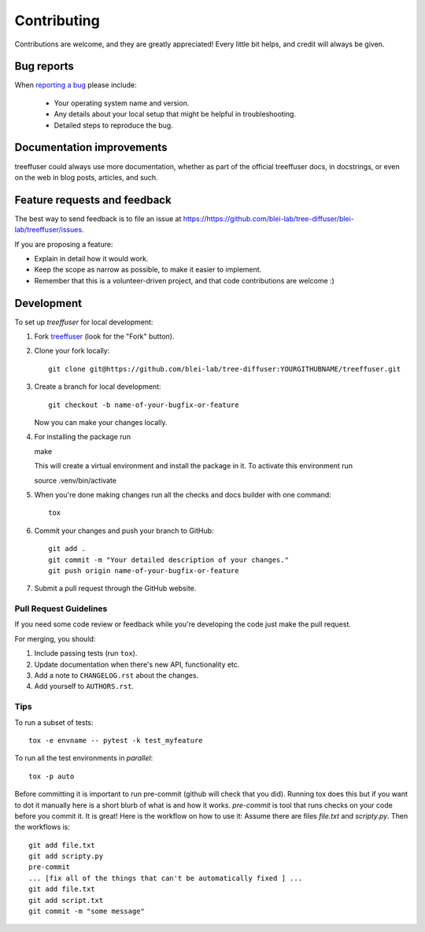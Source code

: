 ============
Contributing
============

Contributions are welcome, and they are greatly appreciated! Every
little bit helps, and credit will always be given.

Bug reports
===========

When `reporting a bug <https://https://github.com/blei-lab/tree-diffuser/blei-lab/treeffuser/issues>`_ please include:

    * Your operating system name and version.
    * Any details about your local setup that might be helpful in troubleshooting.
    * Detailed steps to reproduce the bug.

Documentation improvements
==========================

treeffuser could always use more documentation, whether as part of the
official treeffuser docs, in docstrings, or even on the web in blog posts,
articles, and such.

Feature requests and feedback
=============================

The best way to send feedback is to file an issue at https://https://github.com/blei-lab/tree-diffuser/blei-lab/treeffuser/issues.

If you are proposing a feature:

* Explain in detail how it would work.
* Keep the scope as narrow as possible, to make it easier to implement.
* Remember that this is a volunteer-driven project, and that code contributions are welcome :)

Development
===========

To set up `treeffuser` for local development:

1. Fork `treeffuser <https://https://github.com/blei-lab/tree-diffuser/blei-lab/treeffuser>`_
   (look for the "Fork" button).
2. Clone your fork locally::

    git clone git@https://github.com/blei-lab/tree-diffuser:YOURGITHUBNAME/treeffuser.git

3. Create a branch for local development::

    git checkout -b name-of-your-bugfix-or-feature

   Now you can make your changes locally.

4. For installing the package run ::

   make

   This will create a virtual environment and install the package in it. To activate this environment run ::

   source .venv/bin/activate

5. When you're done making changes run all the checks and docs builder with one command::

    tox

6. Commit your changes and push your branch to GitHub::

    git add .
    git commit -m "Your detailed description of your changes."
    git push origin name-of-your-bugfix-or-feature

7. Submit a pull request through the GitHub website.

Pull Request Guidelines
-----------------------

If you need some code review or feedback while you're developing the code just make the pull request.

For merging, you should:

1. Include passing tests (run ``tox``).
2. Update documentation when there's new API, functionality etc.
3. Add a note to ``CHANGELOG.rst`` about the changes.
4. Add yourself to ``AUTHORS.rst``.

Tips
----

To run a subset of tests::

    tox -e envname -- pytest -k test_myfeature

To run all the test environments in *parallel*::

    tox -p auto

Before committing it is important to run pre-commit (github will check that you
did). Running tox does this but if you want to dot it manually here is a short blurb
of what is and how it works.
`pre-commit` is tool that runs checks on your code before you commit it. It is great!
Here is the workflow on how to use it:
Assume there are files `file.txt` and `scripty.py`. Then the workflows is::

    git add file.txt
    git add scripty.py
    pre-commit
    ... [fix all of the things that can't be automatically fixed ] ...
    git add file.txt
    git add script.txt
    git commit -m "some message"
